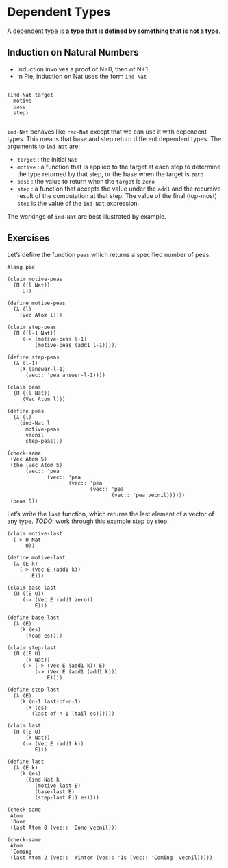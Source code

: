 * Dependent Types
A dependent type is *a type that is defined by something that is not a type*.

** Induction on Natural Numbers
 - Induction involves a proof of N=0, then of N+1
 - In Pie, induction on Nat uses the form =ind-Nat=

#+begin_example

(ind-Nat target
  motive
  base
  step)

#+end_example

=ind-Nat= behaves like =rec-Nat= except that we can use it with
dependent types. This means that base and step return different
dependent types. The arguments to =ind-Nat= are:

- =target= : the initial =Nat=
- =motive= : a function that is applied to the target at each step to
  determine the type returned by that step, or the base when the
  target is =zero=
- =base= : the value to return when the =target= is =zero=
- =step= : a function that accepts the value under the =add1= and the
  recursive result of the computation at that step. The value of the
  final (top-most) =step= is the value of the =ind-Nat= expression.

The workings of =ind-Nat= are best illustrated by example.

** Exercises
Let’s define the function =peas= which returns a specified number of peas.

#+BEGIN_SRC racket :tangle yes :lang pie
  #lang pie

  (claim motive-peas
    (Π ((l Nat))
       U))

  (define motive-peas
    (λ (l)
      (Vec Atom l)))

  (claim step-peas
    (Π ((l-1 Nat))
       (-> (motive-peas l-1)
           (motive-peas (add1 l-1)))))

  (define step-peas
    (λ (l-1)
      (λ (answer-l-1)
        (vec:: 'pea answer-l-1))))

  (claim peas
    (Π ((l Nat))
       (Vec Atom l)))

  (define peas
    (λ (l)
      (ind-Nat l
        motive-peas
        vecnil
        step-peas)))

  (check-same
   (Vec Atom 5)
   (the (Vec Atom 5)
        (vec:: 'pea
               (vec:: 'pea
                      (vec:: 'pea
                             (vec:: 'pea
                                    (vec:: 'pea vecnil))))))
   (peas 5))
#+END_SRC

Let’s write the =last= function, which returns the last element of a vector of
any type. /TODO/: work through this example step by step.

#+begin_src racket :lang pie :tangle yes
  (claim motive-last
    (-> U Nat
        U))

  (define motive-last
    (λ (E k)
      (-> (Vec E (add1 k))
          E)))

  (claim base-last
    (Π ((E U))
       (-> (Vec E (add1 zero))
           E)))

  (define base-last
    (λ (E)
      (λ (es)
        (head es))))

  (claim step-last
    (Π ((E U)
        (k Nat))
       (-> (-> (Vec E (add1 k)) E)
           (-> (Vec E (add1 (add1 k)))
               E))))

  (define step-last
    (λ (E)
      (λ (n-1 last-of-n-1)
        (λ (es)
          (last-of-n-1 (tail es))))))

  (claim last
    (Π ((E U)
        (k Nat))
       (-> (Vec E (add1 k))
           E)))

  (define last
    (λ (E k)
      (λ (es)
        ((ind-Nat k
           (motive-last E)
           (base-last E)
           (step-last E)) es))))

  (check-same
   Atom
   'Done
   (last Atom 0 (vec:: 'Done vecnil)))

  (check-same
   Atom
   'Coming
   (last Atom 2 (vec:: 'Winter (vec:: 'Is (vec:: 'Coming  vecnil)))))
#+end_src
